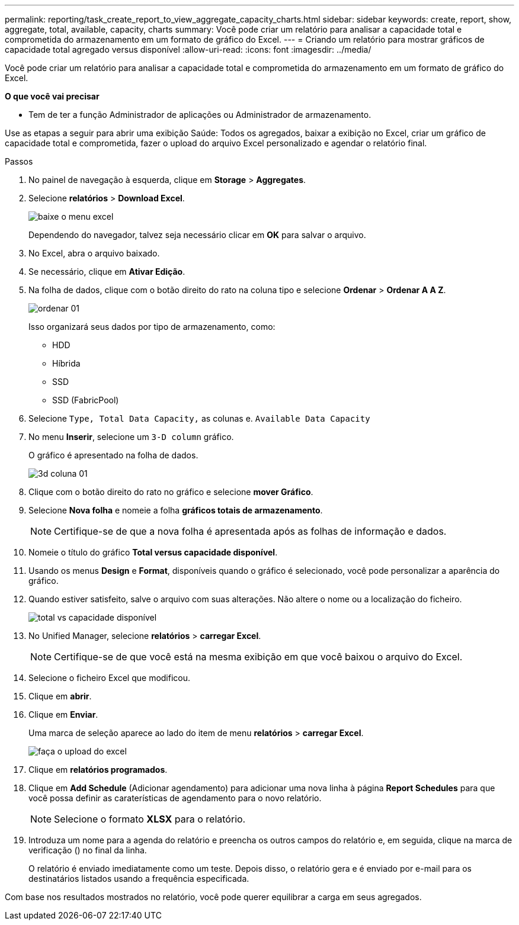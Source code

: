 ---
permalink: reporting/task_create_report_to_view_aggregate_capacity_charts.html 
sidebar: sidebar 
keywords: create, report, show, aggregate, total, available, capacity, charts 
summary: Você pode criar um relatório para analisar a capacidade total e comprometida do armazenamento em um formato de gráfico do Excel. 
---
= Criando um relatório para mostrar gráficos de capacidade total agregado versus disponível
:allow-uri-read: 
:icons: font
:imagesdir: ../media/


[role="lead"]
Você pode criar um relatório para analisar a capacidade total e comprometida do armazenamento em um formato de gráfico do Excel.

*O que você vai precisar*

* Tem de ter a função Administrador de aplicações ou Administrador de armazenamento.


Use as etapas a seguir para abrir uma exibição Saúde: Todos os agregados, baixar a exibição no Excel, criar um gráfico de capacidade total e comprometida, fazer o upload do arquivo Excel personalizado e agendar o relatório final.

.Passos
. No painel de navegação à esquerda, clique em *Storage* > *Aggregates*.
. Selecione *relatórios* > *Download Excel*.
+
image::../media/download_excel_menu.png[baixe o menu excel]

+
Dependendo do navegador, talvez seja necessário clicar em *OK* para salvar o arquivo.

. No Excel, abra o arquivo baixado.
. Se necessário, clique em *Ativar Edição*.
. Na folha de dados, clique com o botão direito do rato na coluna tipo e selecione *Ordenar* > *Ordenar A A Z*.
+
image::../media/sort_01.png[ordenar 01]

+
Isso organizará seus dados por tipo de armazenamento, como:

+
** HDD
** Híbrida
** SSD
** SSD (FabricPool)


. Selecione `Type, Total Data Capacity,` as colunas e. `Available Data Capacity`
. No menu *Inserir*, selecione um `3-D column` gráfico.
+
O gráfico é apresentado na folha de dados.

+
image::../media/3d_column_01.png[3d coluna 01]

. Clique com o botão direito do rato no gráfico e selecione *mover Gráfico*.
. Selecione *Nova folha* e nomeie a folha *gráficos totais de armazenamento*.
+
[NOTE]
====
Certifique-se de que a nova folha é apresentada após as folhas de informação e dados.

====
. Nomeie o título do gráfico *Total versus capacidade disponível*.
. Usando os menus *Design* e *Format*, disponíveis quando o gráfico é selecionado, você pode personalizar a aparência do gráfico.
. Quando estiver satisfeito, salve o arquivo com suas alterações. Não altere o nome ou a localização do ficheiro.
+
image::../media/total_vs_available_capacity.png[total vs capacidade disponível]

. No Unified Manager, selecione *relatórios* > *carregar Excel*.
+
[NOTE]
====
Certifique-se de que você está na mesma exibição em que você baixou o arquivo do Excel.

====
. Selecione o ficheiro Excel que modificou.
. Clique em *abrir*.
. Clique em *Enviar*.
+
Uma marca de seleção aparece ao lado do item de menu *relatórios* > *carregar Excel*.

+
image::../media/upload_excel.png[faça o upload do excel]

. Clique em *relatórios programados*.
. Clique em *Add Schedule* (Adicionar agendamento) para adicionar uma nova linha à página *Report Schedules* para que você possa definir as caraterísticas de agendamento para o novo relatório.
+
[NOTE]
====
Selecione o formato *XLSX* para o relatório.

====
. Introduza um nome para a agenda do relatório e preencha os outros campos do relatório e, em seguida, clique na marca de verificação (image:../media/blue_check.gif[""]) no final da linha.
+
O relatório é enviado imediatamente como um teste. Depois disso, o relatório gera e é enviado por e-mail para os destinatários listados usando a frequência especificada.



Com base nos resultados mostrados no relatório, você pode querer equilibrar a carga em seus agregados.
